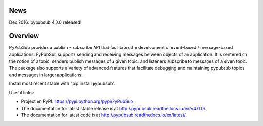 .. image:: https://badge.fury.io/py/PyPubSub.svg
    :target: https://badge.fury.io/py/PyPubSub
    
News
====

Dec 2016: pypubsub 4.0.0 released!

Overview
========

PyPubSub provides a publish - subscribe API that facilitates the development of 
event-based / message-based applications. PyPubSub supports sending and
receiving messages between objects of an application. It is centered on the
notion of a topic; senders publish messages of a given topic, and listeners
subscribe to messages of a given topic. The package also supports a variety of
advanced features that facilitate debugging and maintaining pypubsub topics
and messages in larger applications.

Install most recent stable with "pip install pypubsub".

Useful links:

- Project on PyPI: https://pypi.python.org/pypi/PyPubSub
- The documentation for latest stable release is at
  http://pypubsub.readthedocs.io/en/v4.0.0/.
- The documentation for latest code is at
  http://pypubsub.readthedocs.io/en/latest/.


